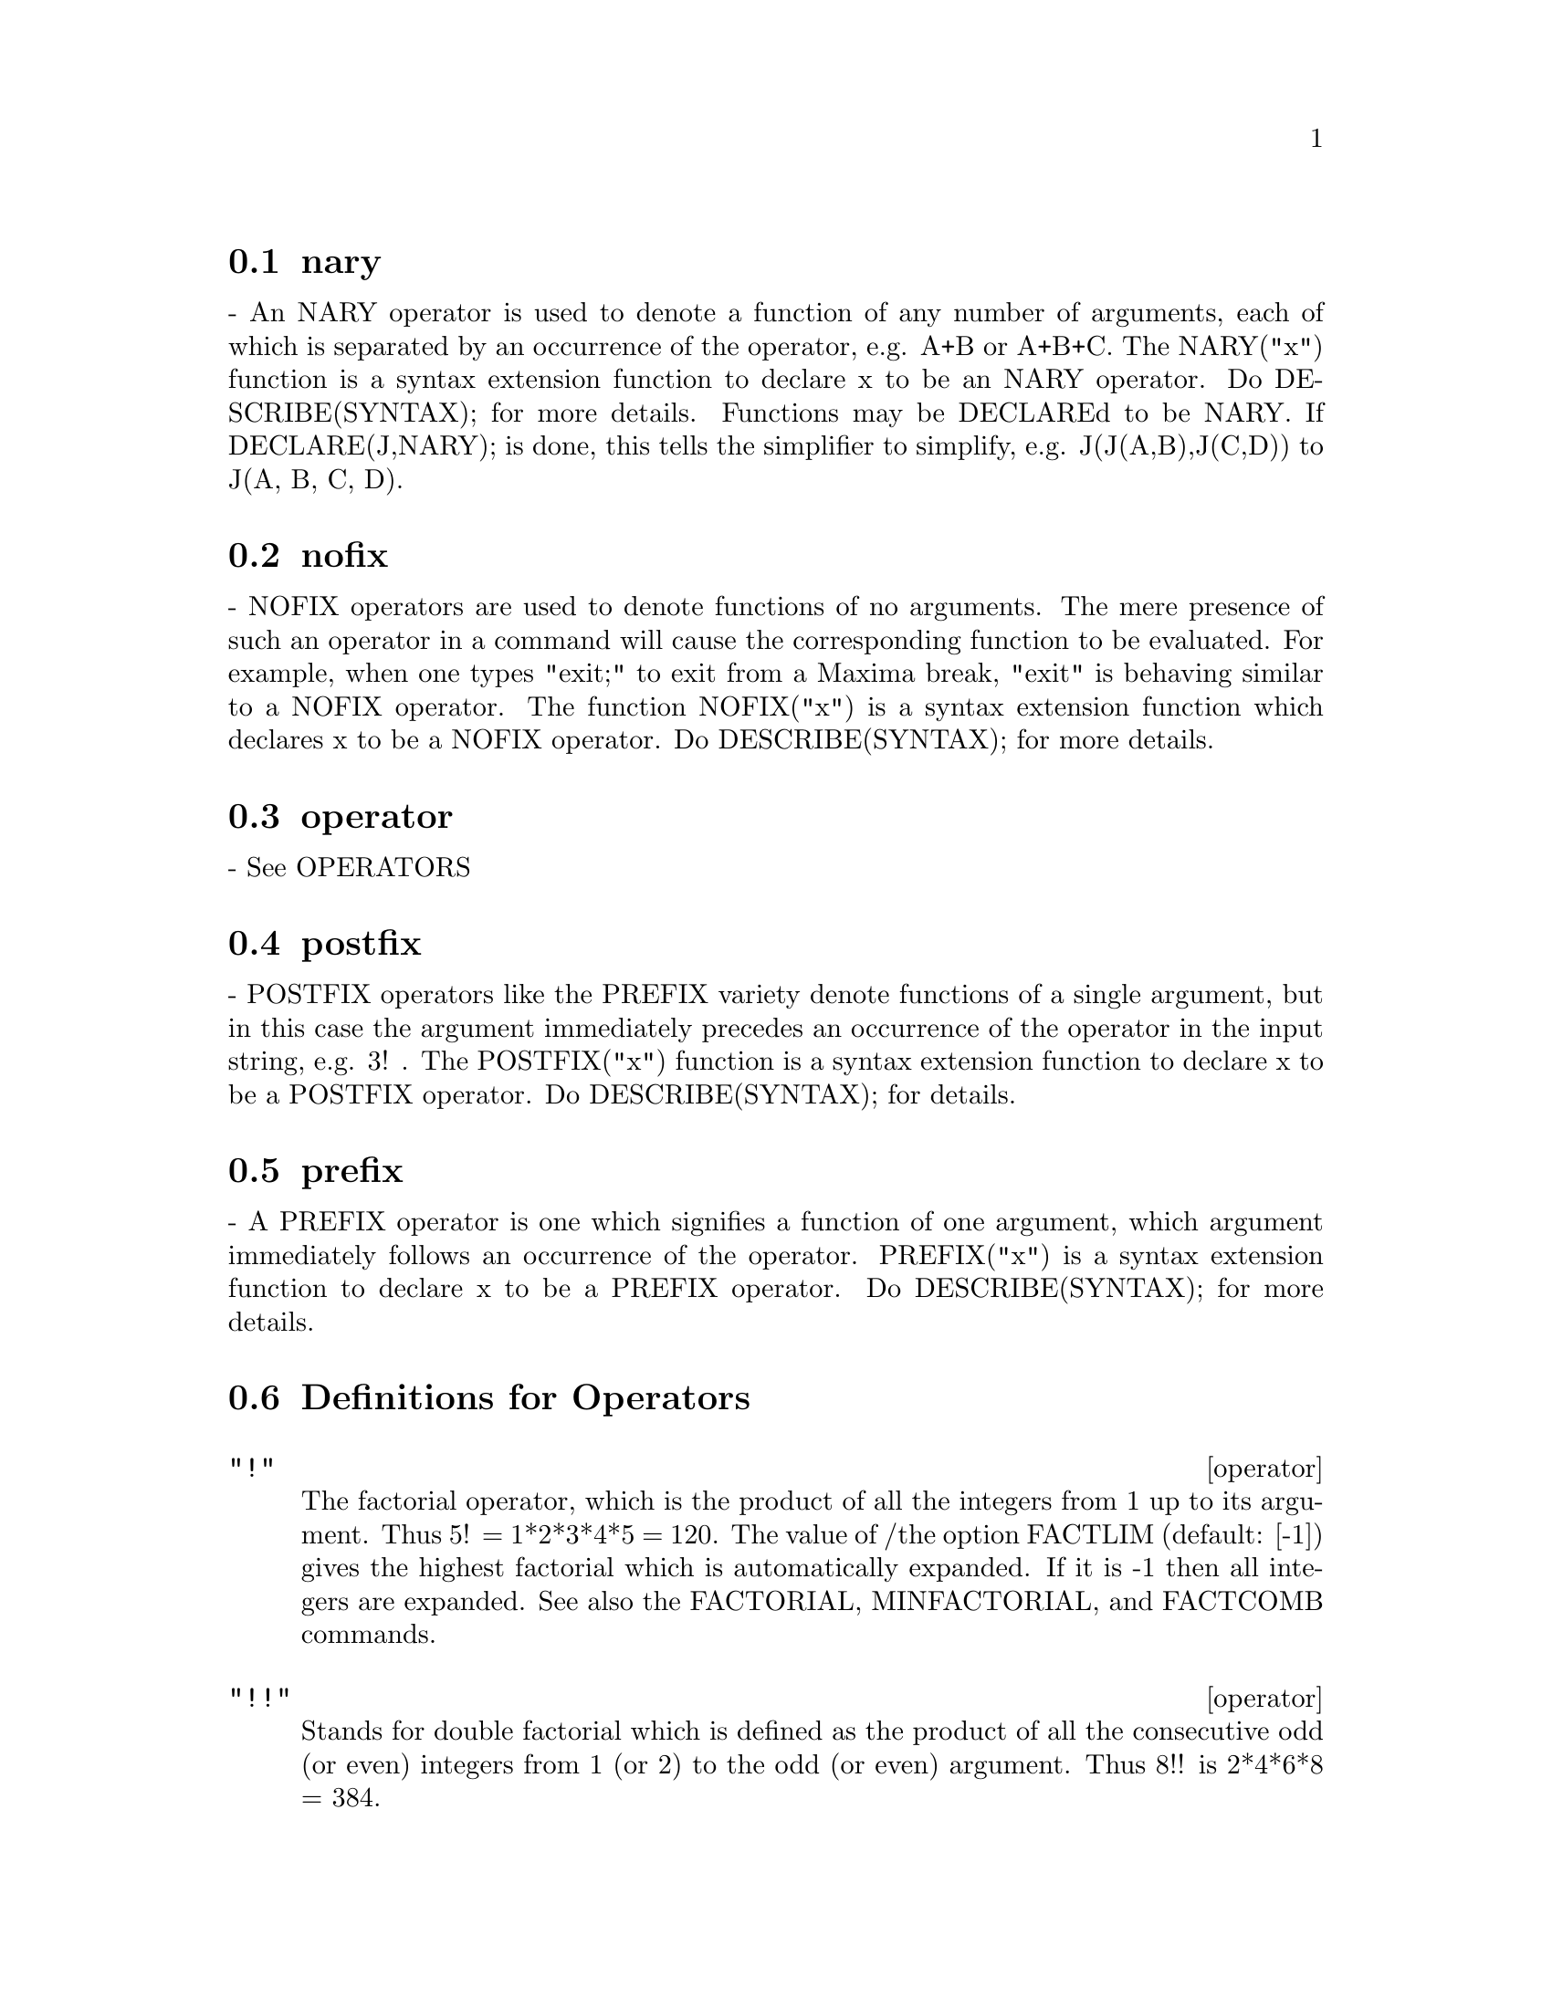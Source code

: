 @menu
* nary::                        
* nofix::                       
* operator::                    
* postfix::                     
* prefix::                      
* Definitions for Operators::   
@end menu


@node nary, nofix, Operators, Operators
@section nary
 - An NARY operator is used to denote a function of any number of
arguments, each of which is separated by an occurrence of the
operator, e.g. A+B or A+B+C.  The NARY("x") function is a syntax
extension function to declare x to be an NARY operator.  Do
DESCRIBE(SYNTAX); for more details.  Functions may be DECLAREd to be
NARY.  If DECLARE(J,NARY); is done, this tells the simplifier to
simplify, e.g. J(J(A,B),J(C,D)) to J(A, B, C, D).

@node nofix, operator, nary, Operators
@section nofix
 - NOFIX operators are used to denote functions of no arguments.
The mere presence of such an operator in a command will cause the
corresponding function to be evaluated.  For example, when one types
"exit;" to exit from a Maxima break, "exit" is behaving similar to a
NOFIX operator.  The function NOFIX("x") is a syntax extension
function which declares x to be a NOFIX operator.  Do
DESCRIBE(SYNTAX); for more details.

@node operator, postfix, nofix, Operators
@section operator
 - See OPERATORS

@node postfix, prefix, operator, Operators
@section postfix
 - POSTFIX operators like the PREFIX variety denote functions
of a single argument, but in this case the argument immediately
precedes an occurrence of the operator in the input string, e.g. 3! .
The POSTFIX("x") function is a syntax extension function to declare x
to be a POSTFIX operator.  Do DESCRIBE(SYNTAX); for details.

@node prefix, Definitions for Operators, postfix, Operators
@section prefix
 - A PREFIX operator is one which signifies a function of one
argument, which argument immediately follows an occurrence of the
operator.  PREFIX("x") is a syntax extension function to declare x to
be a PREFIX operator.  Do DESCRIBE(SYNTAX); for more details.

@c end concepts Operators
@node Definitions for Operators,  , prefix, Operators
@section Definitions for Operators

@deffn operator "!"
The factorial operator, which is the product of all the integers
from 1 up to its argument.  Thus 5! = 1*2*3*4*5 = 120.  The value of
/the option FACTLIM (default: [-1]) gives the highest factorial which is
automatically expanded.  If it is -1 then all integers are expanded.
See also the FACTORIAL, MINFACTORIAL, and FACTCOMB commands.

@end deffn

@deffn operator "!!"
Stands for double factorial which is defined as the product of
all the consecutive odd (or even) integers from 1 (or 2) to the odd
(or even) argument.  Thus 8!! is 2*4*6*8 = 384.

@end deffn

@deffn operator "#"
The logical operator "Not equals".

@end deffn

@deffn operator "."
The dot operator, for matrix (non-commutative) multiplication.
When "." is used in this way, spaces should be left on both sides of
it, e.g. A . B.  This distinguishes it plainly from a decimal point in
a floating point number.  Do APROPOS(DOT); for a list of the switches
which affect the dot operator.  DESCRIBE(switch-name); will explain
them.

@end deffn

@deffn operator ":"
The assignment operator.  E.g. A:3 sets the variable A to 3.

@end deffn

@deffn operator "::"
Assignment operator.  :: assigns the value of the expression
on its right to the value of the quantity on its left, which must
evaluate to an atomic variable or subscripted variable.

@end deffn

@deffn operator "::="
The "::=" is used instead of ":=" to indicate that what
follows is a macro definition, rather than an ordinary functional
definition.  See DESCRIBE(MACROS).

@end deffn

@deffn operator ":="
The function definition operator.  E.g. F(X):=SIN(X) defines
a function F.

@end deffn

@deffn operator "="
denotes an equation to Maxima.  To the pattern matcher in
Maxima it denotes a total relation that holds between two expressions
if and only if the expressions are syntactically identical.

@end deffn

@defun abs (exp)
returns the absolute value exp.  If exp is complex, returns the complex
modulus of exp.

@end defun
@c end concepts Operators

@defvr {special symbol} additive
 - If DECLARE(F,ADDITIVE) has been executed, then:
(1) If F is univariate, whenever the simplifier encounters F applied
to a sum, F will be distributed over that sum.  I.e. F(Y+X); will
simplify to F(Y)+F(X).
(2) If F is a function of 2 or more arguments, additivity is defined as 
additivity in the first argument to F, as in the case of 'SUM or 
'INTEGRATE, i.e. F(H(X)+G(X),X); will simplify to F(H(X),X)+F(G(X),X).
This simplification does not occur when F is applied to expressions of
the form SUM(X[I],I,lower-limit,upper-limit).

@end defvr

@defvr keyword allbut
 works with the PART commands (i.e. PART, INPART, SUBSTPART,
SUBSTINPART, DPART, and LPART).  For example,

@example
if EXPR is E+D+C+B+A,
then PART(EXPR,[2,5]);
==> D+A
@end example

while
@example
PART(EXPR,ALLBUT(2,5))==>E+C+B
@end example

It also works with the KILL command,
@example
KILL(ALLBUT(name1,...,namek))
@end example

will do a KILL(ALL) except it will not
KILL the names specified.  Note: namei means a name such as function
name such as U, F, FOO, or G, not an infolist such as FUNCTIONS.


@end defvr

@defvr declaration antisymmetric
 - If DECLARE(H,ANTISYMMETRIC); is done, this tells the
simplifier that H is antisymmetric.  E.g. H(X,Z,Y) will simplify to -
H(X, Y, Z).  That is, it will give (-1)^n times the result given by
SYMMETRIC or COMMUTATIVE, where n is the number of interchanges of two
arguments necessary to convert it to that form.

@end defvr

@defun cabs (exp)
returns the complex absolute value (the complex modulus) of
exp.

@end defun

@defvr declaration commutative
 - If DECLARE(H,COMMUTATIVE); is done, this tells the
simplifier that H is a commutative function.  E.g. H(X,Z,Y) will
simplify to H(X, Y, Z).  This is the same as SYMMETRIC.

@end defvr

@defun entier (x)
largest integer <= X where X is numeric.  FIX (as in
FIXnum) is a synonym for this, so FIX(X); is precisely the same.

@end defun

@defun equal (expr1,expr2)
used with an "IS", returns TRUE (or FALSE) if
and only if expr1 and expr2 are equal (or not equal) for all possible
values of their variables (as determined by RATSIMP).  Thus
IS(EQUAL((X+1)**2,X**2+2*X+1)) returns TRUE whereas if X is unbound
IS((X+1)**2=X**2+2*X+1) returns FALSE.  Note also that IS(RAT(0)=0)
gives FALSE but IS(EQUAL(RAT(0),0)) gives TRUE.  If a determination
can't be made with EQUAL then a simplified but equivalent form is
returned whereas = always causes either TRUE or FALSE to be returned.
All variables occurring in exp are presumed to be real valued.
EV(exp,PRED) is equivalent to IS(exp).
@example
(%i1) IS(X**2 >= 2*X-1);
(%o1)                               TRUE
(%i2) ASSUME(A>1);
(%o2)                               DONE
(%i3) IS(LOG(LOG(A+1)+1)>0 AND A^2+1>2*A);
(%o3)                               TRUE


@end example
@end defun

@defun eval
 causes an extra post-evaluation of exp to occur.

@end defun

@defun evenp (exp)
is TRUE if exp is an even integer.  FALSE is returned in
all other cases.

@end defun

@defun fix (x)
a synonym for ENTIER(X) - largest integer <= X where X is
numeric.

@end defun

@defun fullmap (fn, exp1, ...)
is similar to MAP but it will keep mapping
down all subexpressions until the main operators are no longer the
same.  The user should be aware that FULLMAP is used by the Maxima
simplifier for certain matrix manipulations; thus, the user might see
an error message concerning FULLMAP even though FULLMAP was not
explicitly called by the user.
@example
(%i1) A+B*C$
(%i2) FULLMAP(G,%);
(%o2)              G(B) G(C) + G(A)
(%i3)  MAP(G,%o1);
(%o3)                G(B C) + G(A)


@end example
@end defun

@defun fullmapl (fn, list1, ...)
is similar to FULLMAP but it only maps onto
lists and matrices
@example
(%i1) FULLMAPL("+",[3,[4,5]],[[A,1],[0,-1.5]]);
(%o1)                      [[A + 3, 4], [4, 3.5]]


@end example
@end defun

@defun is (exp)
attempts to determine whether exp (which must evaluate to a
predicate) is provable from the facts in the current data base.  IS
returns TRUE if the predicate is true for all values of its variables
consistent with the data base and returns FALSE if it is false for all
such values.  Otherwise, its action depends on the setting of the
switch PREDERROR (default: TRUE). IS errs out if the value of
PREDERROR is TRUE and returns UNKNOWN if PREDERROR is FALSE.

@end defun

@defun isqrt (x)
takes one integer argument and returns the "integer SQRT"
of its absolute value.

@end defun

@defun max (x1, x2, ...)
yields the maximum of its arguments (or returns a
simplified form if some of its arguments are non-numeric).

@end defun

@defun min (x1, x2, ...)
yields the minimum of its arguments (or returns a
simplified form if some of its arguments are non-numeric).

@end defun

@defun mod (poly)
converts the polynomial poly to a modular representation
with respect to the current modulus which is the value of the variable
MODULUS.  
MOD(poly,m) specifies a MODULUS m to be used for converting poly, if
it is desired to override the current global value of MODULUS.
See DESCRIBE(MODULUS); .

@end defun

@defun oddp (exp)
is TRUE if exp is an odd integer.  FALSE is returned in all
other cases.

@end defun

@deffn operator pred
 (EVFLAG) causes predicates (expressions which evaluate to TRUE
or FALSE) to be evaluated.

@end deffn

@defun random (x)
Returns a pseudorandom number. If X is an integer, RANDOM (X) returns an
integer from 0 through X-1 inclusive. If X is a floating point number,
RANDOM (X) returns a nonnegative floating point number less than X.
RANDOM complains with an error if X is neither an integer nor a float,
or if X is not positive.

Maxima RANDOM calls the Lisp function RANDOM. Different Lisp 
implementations may use different pseudorandom number generators.
The state of the generator is not directly accessible from Maxima,
although it can be accessed from the Lisp prompt using the Lisp
functions MAKE-RANDOM-STATE and RANDOM, and the global variable
*RANDOM-STATE*.

@end defun

@defun sign (exp)
attempts to determine the sign of its specified expression
on the basis of the facts in the current data base.  It returns one of
the following answers: POS (positive), NEG (negative), ZERO, PZ
(positive or zero), NZ (negative or zero), PN (positive or negative),
or PNZ (positive, negative, or zero, i.e. nothing known).

@end defun

@defun signum (x)
if X<0 then -1 else if X>0 then 1 else 0.  If X is not
numeric then a simplified but equivalent form is returned. For
example, SIGNUM(-X) gives -SIGNUM(X).

@end defun

@defun sort (list,optional-predicate)
sorts the list using a suitable
optional-predicate of two arguments (such as "<" or ORDERLESSP).  If
the optional-predicate is not given, then Maxima's built-in ordering
predicate is used.

@end defun

@defun sqrt (x)
the square root of X. It is represented internally by
X^(1/2).  Also see ROOTSCONTRACT.
RADEXPAND[TRUE] - if TRUE will cause nth roots of factors of a product
which are powers of n to be pulled outside of the radical, e.g.
SQRT(16*X^2) will become 4*X only if RADEXPAND is TRUE.

@end defun

@defvar sqrtdispflag
 default: [TRUE] - if FALSE causes SQRT to display with
exponent 1/2.

@end defvar

@defun sublis (list,expr)
allows multiple substitutions into an expression in
parallel.  Sample syntax:
@example
        SUBLIS([A=B,B=A],SIN(A)+COS(B));
         => SIN(B) + COS(A)
@end example
The variable SUBLIS_APPLY_LAMBDA[TRUE] controls simplification after
SUBLIS.

@end defun

@defun sublist (l,f)
returns the list of elements of the list L for which the
function F returns TRUE.  E.g., SUBLIST([1,2,3,4],EVENP); returns
[2,4].

@end defun

@defvar sublis_apply_lambda
 default:[TRUE] - controls whether LAMBDA's
substituted are applied in simplification after SUBLIS is used or
whether you have to do an EV to get things to apply. TRUE means do the
application.

@end defvar

@defun subst (a, b, c)
substitutes a for b in c.  b must be an atom, or a
complete subexpression of c.  For example, X+Y+Z is a complete
subexpression of 2*(X+Y+Z)/W while X+Y is not. When b does not have
these characteristics, one may sometimes use SUBSTPART or RATSUBST
(see below).  Alternatively, if b is of the form e/f then one could
use SUBST(a*f,e,c) while if b is of the form e**(1/f) then one could
use SUBST(a**f,e,c).  The SUBST command also discerns the X^Y in X^-Y
so that SUBST(A,SQRT(X),1/SQRT(X)) yields 1/A.  a and b may also be
operators of an expression enclosed in "s or they may be function
names.  If one wishes to substitute for the independent variable in
derivative forms then the AT function (see below) should be used.
Note:  SUBST is an alias for SUBSTITUTE.
SUBST(eq1,exp) or SUBST([eq1,...,eqk],exp) are other permissible
forms.  The eqi are equations indicating substitutions to be made.
For each equation, the right side will be substituted for the left in
the expression exp.
EXPTSUBST[FALSE] if TRUE permits substitutions like Y for %E**X in
%E**(A*X) to take place.
OPSUBST[TRUE] if FALSE, SUBST will not attempt to substitute into the
operator of an expression.  E.g. (OPSUBST:FALSE, SUBST(X^2,R,R+R[0]));
will work.
@example
(%i1) SUBST(A,X+Y,X+(X+Y)**2+Y);
                                 2
(%o1)                    Y + X + A
(%i2) SUBST(-%I,%I,A+B*%I);
(%o2)                             A - %I B

@end example
@noindent
(Note that %i2 is one way of obtaining the complex conjugate of an analytic
expression.)  For further examples, do EXAMPLE(SUBST);

@end defun

@defun substinpart (x, exp, n1, ...)
is like SUBSTPART but works on the
internal representation of exp.
@example
(%i1) X.'DIFF(F(X),X,2);
                                   2
                                  d
(%o1)                         X . (--- F(X))
                                    2
                                  dX
(%i2) SUBSTINPART(D**2,%,2);
                                      2
(%o2)                             X . D
(%i3) SUBSTINPART(F1,F[1](X+1),0);
(%o3)                            F1(X + 1)
              Additional Information
If the last argument to a part function is a list of indices then
several subexpressions are picked out, each one corresponding to an
index of the list.  Thus
@example
(%i1) PART(X+Y+Z,[1,3]);
(%o1) Z+X
@end example
PIECE holds the value of the last expression selected when using the
part functions.  It is set during the execution of the function and
thus may be referred to in the function itself as shown below.
If PARTSWITCH[FALSE] is set to TRUE then END is returned when a
selected part of an expression doesn't exist, otherwise an error
message is given.
(%i1)  27*Y**3+54*X*Y**2+36*X**2*Y+Y+8*X**3+X+1;
            3         2       2            3
(%o1)    27 Y  + 54 X Y  + 36 X  Y + Y + 8 X  + X + 1
(%i2)  PART(%o1,2,[1,3]);
                  2
(%o2)          54 Y
(%i3)  SQRT(PIECE/54);
(%o3)            Y
(%i4)  SUBSTPART(FACTOR(PIECE),%o1,[1,2,3,5]);
                          3
(%o4)           (3 Y + 2 X) + Y + X + 1
(%i5) 1/X+Y/X-1/Z;
                                 1   Y   1
(%o5)                           - - + - + -
                                 Z   X   X
(%i6) SUBSTPART(XTHRU(PIECE),%,[2,3]);
                                Y + 1   1
(%o6)                            ----- - -
                                  X     Z

@end example
Also, setting the option INFLAG to TRUE and calling PART/SUBSTPART is 
the same as calling INPART/SUBSTINPART.

@end defun

@defun substpart (x, exp, n1, ..., nk)
substitutes x for the subexpression
picked out by the rest of the arguments as in PART.  It returns the
new value of exp.  x may be some operator to be substituted for an
operator of exp.  In some cases it needs to be enclosed in "s (e.g.
SUBSTPART("+",A*B,0); -> B + A ).
@example
(%i1) 1/(X**2+2);
                                    1
(%o1)                              ------
                                   2
                                  X  + 2
(%i2) SUBSTPART(3/2,%,2,1,2);
                                    1
(%o2)                             --------
                                  3/2
                                 X    + 2
(%i3) A*X+F(B,Y);
(%o3)                          A X + F(B, Y)
(%i4) SUBSTPART("+",%,1,0);
(%o4)                         X + F(B, Y) + A

@end example
Also, setting the option INFLAG to TRUE and calling PART/SUBSTPART is 
the same as calling INPART/SUBSTINPART.

@end defun

@defun subvarp (exp)
is TRUE if exp is a subscripted variable, for example
A[I].

@end defun

@defun symbolp (exp)
returns TRUE if "exp" is a "symbol" or "name", else
FALSE.  I.e., in effect, SYMBOLP(X):=ATOM(X) AND NOT NUMBERP(X)$ .

@end defun

@defun unorder ()
stops the aliasing created by the last use of the ordering
commands ORDERGREAT and ORDERLESS.  ORDERGREAT and ORDERLESS may not
be used more than one time each without calling UNORDER.  Do
DESCRIBE(ORDERGREAT); and DESCRIBE(ORDERLESS);, and also do
EXAMPLE(UNORDER); for specifics.

@end defun

@defun vectorpotential (givencurl)
Returns the vector potential of a given
curl vector, in the current coordinate system.
POTENTIALZEROLOC has a similar role as for POTENTIAL, but the order of
the left-hand sides of the equations must be a cyclic permutation of
the coordinate variables.

@end defun

@defun xthru (exp)
combines all terms of exp (which should be a sum) over a
common denominator without expanding products and exponentiated sums
as RATSIMP does.  XTHRU cancels common factors in the numerator and
denominator of rational expressions but only if the factors are
explicit.  Sometimes it is better to use XTHRU before RATSIMPing an
expression in order to cause explicit factors of the gcd of the
numerator and denominator to be canceled thus simplifying the
expression to be RATSIMPed.
@example
(%i1) ((X+2)**20-2*Y)/(X+Y)**20+(X+Y)**-19-X/(X+Y)**20;
                                                20
                     1           X       (X + 2)   - 2 Y
(%o1)             --------- - --------- + ---------------
                        19          20             20
                 (Y + X)     (Y + X)        (Y + X)
(%i2) XTHRU(%);
                                     20
                              (X + 2)   - Y
(%o2)                          -------------
                                       20
                                (Y + X)


@end example
@end defun

@defun zeroequiv (exp,var)
tests whether the expression exp in the variable
var is equivalent to zero.  It returns either TRUE, FALSE, or
DONTKNOW.  For example ZEROEQUIV(SIN(2*X) - 2*SIN(X)*COS(X),X) returns
TRUE and ZEROEQUIV(%E^X+X,X) returns FALSE.  On the other hand
ZEROEQUIV(LOG(A*B) - LOG(A) - LOG(B),A) will return DONTKNOW because
of the presence of an extra parameter.  The restrictions are:
(1) Do not use functions that Maxima does not know how to
differentiate and evaluate.
(2) If the expression has poles on the real line, there may be errors
in the result (but this is unlikely to occur).
(3) If the expression contains functions which are not solutions to
first order differential equations (e.g.  Bessel functions) there may
be incorrect results.
(4) The algorithm uses evaluation at randomly chosen points for
carefully selected subexpressions.  This is always a somewhat
hazardous business, although the algorithm tries to minimize the
potential for error.

@end defun
